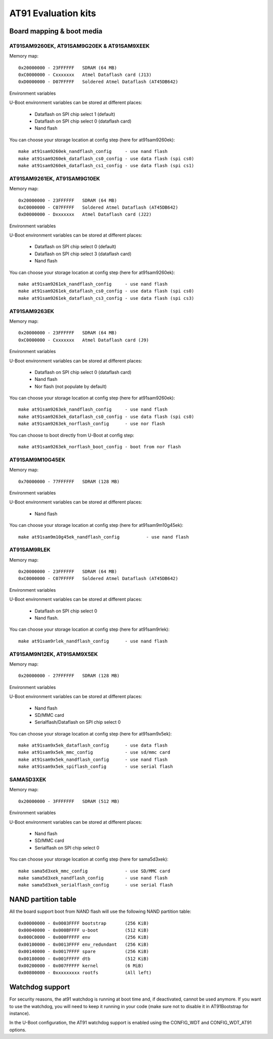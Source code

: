 .. SPDX-License-Identifier: GPL-2.0+

AT91 Evaluation kits
====================

Board mapping & boot media
--------------------------

AT91SAM9260EK, AT91SAM9G20EK & AT91SAM9XEEK
^^^^^^^^^^^^^^^^^^^^^^^^^^^^^^^^^^^^^^^^^^^

Memory map::

	0x20000000 - 23FFFFFF	SDRAM (64 MB)
	0xC0000000 - Cxxxxxxx	Atmel Dataflash card (J13)
	0xD0000000 - D07FFFFF	Soldered Atmel Dataflash (AT45DB642)

Environment variables

U-Boot environment variables can be stored at different places:

	- Dataflash on SPI chip select 1 (default)
	- Dataflash on SPI chip select 0 (dataflash card)
	- Nand flash

You can choose your storage location at config step (here for at91sam9260ek)::

	make at91sam9260ek_nandflash_config	- use nand flash
	make at91sam9260ek_dataflash_cs0_config	- use data flash (spi cs0)
	make at91sam9260ek_dataflash_cs1_config	- use data flash (spi cs1)


AT91SAM9261EK, AT91SAM9G10EK
^^^^^^^^^^^^^^^^^^^^^^^^^^^^

Memory map::

	0x20000000 - 23FFFFFF	SDRAM (64 MB)
	0xC0000000 - C07FFFFF	Soldered Atmel Dataflash (AT45DB642)
	0xD0000000 - Dxxxxxxx	Atmel Dataflash card (J22)

Environment variables

U-Boot environment variables can be stored at different places:

	- Dataflash on SPI chip select 0 (default)
	- Dataflash on SPI chip select 3 (dataflash card)
	- Nand flash

You can choose your storage location at config step (here for at91sam9260ek)::

	make at91sam9261ek_nandflash_config	- use nand flash
	make at91sam9261ek_dataflash_cs0_config	- use data flash (spi cs0)
	make at91sam9261ek_dataflash_cs3_config	- use data flash (spi cs3)


AT91SAM9263EK
^^^^^^^^^^^^^

Memory map::

	0x20000000 - 23FFFFFF	SDRAM (64 MB)
	0xC0000000 - Cxxxxxxx	Atmel Dataflash card (J9)

Environment variables

U-Boot environment variables can be stored at different places:

	- Dataflash on SPI chip select 0 (dataflash card)
	- Nand flash
	- Nor flash (not populate by default)

You can choose your storage location at config step (here for at91sam9260ek)::

	make at91sam9263ek_nandflash_config	- use nand flash
	make at91sam9263ek_dataflash_cs0_config	- use data flash (spi cs0)
	make at91sam9263ek_norflash_config	- use nor flash

You can choose to boot directly from U-Boot at config step::

	make at91sam9263ek_norflash_boot_config	- boot from nor flash


AT91SAM9M10G45EK
^^^^^^^^^^^^^^^^

Memory map::

	0x70000000 - 77FFFFFF	SDRAM (128 MB)

Environment variables

U-Boot environment variables can be stored at different places:

	- Nand flash

You can choose your storage location at config step (here for at91sam9m10g45ek)::

	make at91sam9m10g45ek_nandflash_config		- use nand flash


AT91SAM9RLEK
^^^^^^^^^^^^

Memory map::

	0x20000000 - 23FFFFFF	SDRAM (64 MB)
	0xC0000000 - C07FFFFF   Soldered Atmel Dataflash (AT45DB642)

Environment variables

U-Boot environment variables can be stored at different places:

	- Dataflash on SPI chip select 0
	- Nand flash.

You can choose your storage location at config step (here for at91sam9rlek)::

	make at91sam9rlek_nandflash_config	- use nand flash


AT91SAM9N12EK, AT91SAM9X5EK
^^^^^^^^^^^^^^^^^^^^^^^^^^^

Memory map::

	0x20000000 - 27FFFFFF	SDRAM (128 MB)

Environment variables

U-Boot environment variables can be stored at different places:

	- Nand flash
	- SD/MMC card
	- Serialflash/Dataflash on SPI chip select 0

You can choose your storage location at config step (here for at91sam9x5ek)::

	make at91sam9x5ek_dataflash_config	- use data flash
	make at91sam9x5ek_mmc_config		- use sd/mmc card
	make at91sam9x5ek_nandflash_config	- use nand flash
	make at91sam9x5ek_spiflash_config	- use serial flash


SAMA5D3XEK
^^^^^^^^^^

Memory map::

	0x20000000 - 3FFFFFFF	SDRAM (512 MB)

Environment variables

U-Boot environment variables can be stored at different places:

	- Nand flash
	- SD/MMC card
	- Serialflash on SPI chip select 0

You can choose your storage location at config step (here for sama5d3xek)::

	make sama5d3xek_mmc_config		- use SD/MMC card
	make sama5d3xek_nandflash_config	- use nand flash
	make sama5d3xek_serialflash_config	- use serial flash


NAND partition table
--------------------

All the board support boot from NAND flash will use the following NAND
partition table::

	0x00000000 - 0x0003FFFF	bootstrap	(256 KiB)
	0x00040000 - 0x000BFFFF u-boot		(512 KiB)
	0x000C0000 - 0x000FFFFF env		(256 KiB)
	0x00100000 - 0x0013FFFF env_redundant	(256 KiB)
	0x00140000 - 0x0017FFFF spare		(256 KiB)
	0x00180000 - 0x001FFFFF dtb		(512 KiB)
	0x00200000 - 0x007FFFFF kernel		(6 MiB)
	0x00800000 - 0xxxxxxxxx rootfs		(All left)


Watchdog support
----------------

For security reasons, the at91 watchdog is running at boot time and,
if deactivated, cannot be used anymore.
If you want to use the watchdog, you will need to keep it running in
your code (make sure not to disable it in AT91Bootstrap for instance).

In the U-Boot configuration, the AT91 watchdog support is enabled using
the CONFIG_WDT and CONFIG_WDT_AT91 options.
